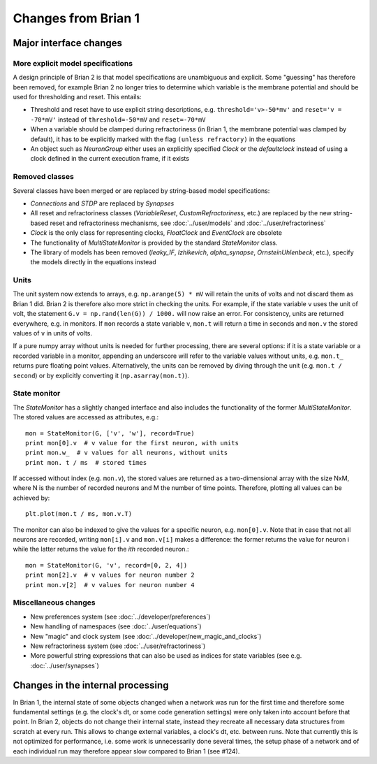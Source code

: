 Changes from Brian 1
====================

Major interface changes
-----------------------

More explicit model specifications
~~~~~~~~~~~~~~~~~~~~~~~~~~~~~~~~~~
A design principle of Brian 2 is that model specifications are unambiguous and
explicit. Some "guessing" has therefore been removed, for example Brian 2 no
longer tries to determine which variable is the membrane potential and should
be used for thresholding and reset. This entails:

* Threshold and reset have to use explicit string descriptions, e.g.
  ``threshold='v>-50*mv'`` and ``reset='v = -70*mV'`` instead of
  ``threshold=-50*mV`` and ``reset=-70*mV``
* When a variable should be clamped during refractoriness (in Brian 1, the
  membrane potential was clamped by default), it has to be explicitly marked
  with the flag ``(unless refractory)`` in the equations
* An object such as `NeuronGroup` either uses an explicitly specified `Clock`
  or the `defaultclock` instead of using a clock defined in the current
  execution frame, if it exists

Removed classes
~~~~~~~~~~~~~~~

Several classes have been merged or are replaced by string-based model
specifications:

* *Connections* and  *STDP* are replaced by `Synapses`
* All reset and refractoriness classes (*VariableReset*,
  *CustomRefractoriness*, etc.) are replaced by the new string-based reset
  and refractoriness mechanisms, see :doc:`../user/models` and
  :doc:`../user/refractoriness`
* `Clock` is the only class for representing clocks, *FloatClock* and
  *EventClock* are obsolete
* The functionality of *MultiStateMonitor* is provided by the standard
  `StateMonitor` class.
* The library of models has been removed (*leaky_IF*, *Izhikevich*,
  *alpha_synapse*, *OrnsteinUhlenbeck*, etc.), specify the models directly
  in the equations instead

Units
~~~~~

The unit system now extends to arrays, e.g. ``np.arange(5) * mV`` will retain
the units of volts and not discard them as Brian 1 did. Brian 2 is therefore
also more strict in checking the units. For example, if the state variable
``v`` uses the unit of volt, the statement ``G.v = np.rand(len(G)) / 1000.``
will now raise an error. For consistency, units are returned everywhere, e.g.
in monitors. If ``mon`` records a state variable v, ``mon.t`` will return a
time in seconds and ``mon.v`` the stored values of ``v`` in units of volts.

If a pure numpy array without units is needed for further processing, there
are several options: if it is a state variable or a recorded variable in a
monitor, appending an underscore will refer to the variable values without
units, e.g. ``mon.t_`` returns pure floating point values. Alternatively, the
units can be removed by diving through the unit (e.g. ``mon.t / second``) or
by explicitly converting it (``np.asarray(mon.t)``).

State monitor
~~~~~~~~~~~~~

The `StateMonitor` has a slightly changed interface and also includes the
functionality of the former *MultiStateMonitor*. The stored values are accessed
as attributes, e.g.::

    mon = StateMonitor(G, ['v', 'w'], record=True)
    print mon[0].v  # v value for the first neuron, with units
    print mon.w_  # v values for all neurons, without units
    print mon. t / ms  # stored times

If accessed without index (e.g. ``mon.v``), the stored values are returned as a
two-dimensional array with the size NxM, where N is the number of recorded
neurons and M the number of time points. Therefore, plotting all values can
be achieved by::

    plt.plot(mon.t / ms, mon.v.T)

The monitor can also be indexed to give the values for a specific neuron, e.g.
``mon[0].v``. Note that in case that not all neurons are recorded, writing
``mon[i].v`` and ``mon.v[i]`` makes a difference: the former returns the value
for neuron i while the latter returns the value for the *ith* recorded neuron.::

    mon = StateMonitor(G, 'v', record=[0, 2, 4])
    print mon[2].v  # v values for neuron number 2
    print mon.v[2]  # v values for neuron number 4

Miscellaneous changes
~~~~~~~~~~~~~~~~~~~~~
* New preferences system (see :doc:`../developer/preferences`)
* New handling of namespaces (see :doc:`../user/equations`)
* New "magic" and clock system (see :doc:`../developer/new_magic_and_clocks`)
* New refractoriness system (see :doc:`../user/refractoriness`)
* More powerful string expressions that can also be used as indices for state
  variables (see e.g. :doc:`../user/synapses`)

Changes in the internal processing
----------------------------------

In Brian 1, the internal state of some objects changed when a network was run
for the first time and therefore some fundamental settings (e.g. the clock's dt,
or some code generation settings) were only taken into account before that
point. In Brian 2, objects do not change their internal state, instead they
recreate all necessary data structures from scratch at every run. This allows
to change external variables, a clock's dt, etc. between runs. Note that
currently this is not optimized for performance, i.e. some work is
unnecessarily done several times, the setup phase of a network and of each
individual run may therefore appear slow compared to Brian 1 (see #124).
